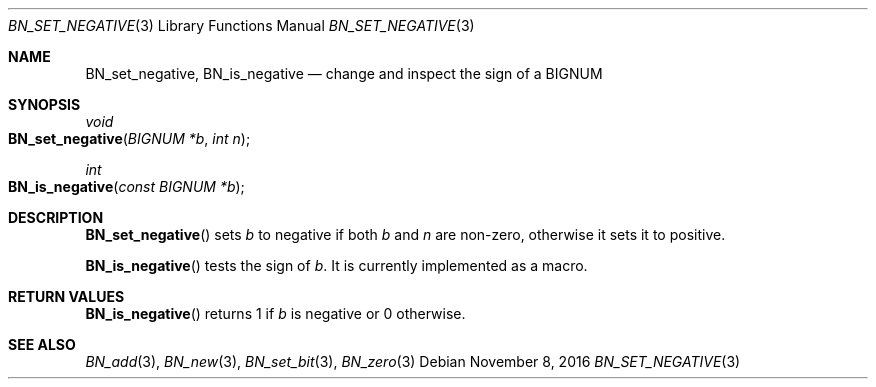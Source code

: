 .\"	$OpenBSD: BN_set_negative.3,v 1.2 2016/11/08 22:19:45 jmc Exp $
.\"
.\" Copyright (c) 2016 Ingo Schwarze <schwarze@openbsd.org>
.\"
.\" Permission to use, copy, modify, and distribute this software for any
.\" purpose with or without fee is hereby granted, provided that the above
.\" copyright notice and this permission notice appear in all copies.
.\"
.\" THE SOFTWARE IS PROVIDED "AS IS" AND THE AUTHOR DISCLAIMS ALL WARRANTIES
.\" WITH REGARD TO THIS SOFTWARE INCLUDING ALL IMPLIED WARRANTIES OF
.\" MERCHANTABILITY AND FITNESS. IN NO EVENT SHALL THE AUTHOR BE LIABLE FOR
.\" ANY SPECIAL, DIRECT, INDIRECT, OR CONSEQUENTIAL DAMAGES OR ANY DAMAGES
.\" WHATSOEVER RESULTING FROM LOSS OF USE, DATA OR PROFITS, WHETHER IN AN
.\" ACTION OF CONTRACT, NEGLIGENCE OR OTHER TORTIOUS ACTION, ARISING OUT OF
.\" OR IN CONNECTION WITH THE USE OR PERFORMANCE OF THIS SOFTWARE.
.\"
.Dd $Mdocdate: November 8 2016 $
.Dt BN_SET_NEGATIVE 3
.Os
.Sh NAME
.Nm BN_set_negative ,
.Nm BN_is_negative
.Nd change and inspect the sign of a BIGNUM
.Sh SYNOPSIS
.Ft void
.Fo BN_set_negative
.Fa "BIGNUM *b"
.Fa "int n"
.Fc
.Ft int
.Fo BN_is_negative
.Fa "const BIGNUM *b"
.Fc
.Sh DESCRIPTION
.Fn BN_set_negative
sets
.Fa b
to negative if both
.Fa b
and
.Fa n
are non-zero, otherwise it sets it to positive.
.Pp
.Fn BN_is_negative
tests the sign of
.Fa b .
It is currently implemented as a macro.
.Sh RETURN VALUES
.Fn BN_is_negative
returns 1 if
.Fa b
is negative or 0 otherwise.
.Sh SEE ALSO
.Xr BN_add 3 ,
.Xr BN_new 3 ,
.Xr BN_set_bit 3 ,
.Xr BN_zero 3
